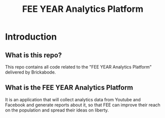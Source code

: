 #+TITLE: FEE YEAR Analytics Platform

* Introduction

** What is this repo?

This repo contains all code related to the "FEE YEAR Analytics Platform"
delivered by Brickabode.

** What is the FEE YEAR Analytics Platform

It is an application that will collect analytics data from Youtube and Facebook
and generate reports about it, so that FEE can improve their reach on the
population and spread their ideas on liberty.
